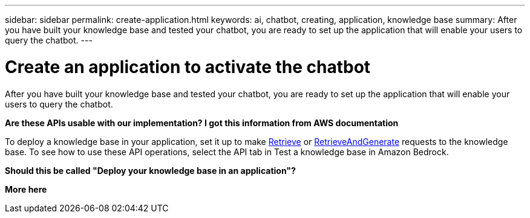 ---
sidebar: sidebar
permalink: create-application.html
keywords: ai, chatbot, creating, application, knowledge base
summary: After you have built your knowledge base and tested your chatbot, you are ready to set up the application that will enable your users to query the chatbot.
---

= Create an application to activate the chatbot
:icons: font
:imagesdir: ./media/

[.lead]
After you have built your knowledge base and tested your chatbot, you are ready to set up the application that will enable your users to query the chatbot.

*Are these APIs usable with our implementation?    I got this information from AWS documentation*

To deploy a knowledge base in your application, set it up to make https://docs.aws.amazon.com/bedrock/latest/APIReference/API_agent-runtime_Retrieve.html[Retrieve] or https://docs.aws.amazon.com/bedrock/latest/APIReference/API_agent-runtime_RetrieveAndGenerate.html[RetrieveAndGenerate] requests to the knowledge base. To see how to use these API operations, select the API tab in Test a knowledge base in Amazon Bedrock.


*Should this be called "Deploy your knowledge base in an application"?*

*More here*
